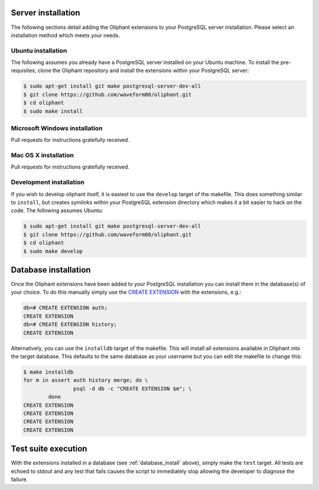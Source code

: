 .. _server_install:

===================
Server installation
===================

The following sections detail adding the Oliphant extensions to your PostgreSQL
server installation. Please select an installation method which meets your
needs.


.. _install_ubuntu:

Ubuntu installation
===================

The following assumes you already have a PostgreSQL server installed on your
Ubuntu machine. To install the pre-requisites, clone the Oliphant repository
and install the extensions within your PostgreSQL server:

.. code-block:: console

    $ sudo apt-get install git make postgresql-server-dev-all
    $ git clone https://github.com/waveform80/oliphant.git
    $ cd oliphant
    $ sudo make install


.. _install_windows:

Microsoft Windows installation
==============================

Pull requests for instructions gratefully received.


.. _install_mac_os:

Mac OS X installation
=====================

Pull requests for instructions gratefully received.


.. _install_development:

Development installation
========================

If you wish to develop oliphant itself, it is easiest to use the ``develop``
target of the makefile. This does something similar to ``install``, but creates
symlinks within your PostgreSQL extension directory which makes it a bit easier
to hack on the code. The following assumes Ubuntu:

.. code-block:: console

    $ sudo apt-get install git make postgresql-server-dev-all
    $ git clone https://github.com/waveform80/oliphant.git
    $ cd oliphant
    $ sudo make develop


.. _database_install:

=====================
Database installation
=====================

Once the Oliphant extensions have been added to your PostgreSQL installation
you can install them in the database(s) of your choice. To do this manually
simply use the `CREATE EXTENSION`_ with the extensions, e.g.:

.. code-block:: psql

    db=# CREATE EXTENSION auth;
    CREATE EXTENSION
    db=# CREATE EXTENSION history;
    CREATE EXTENSION

Alternatively, you can use the ``installdb`` target of the makefile. This will
install all extensions available in Oliphant into the target database. This
defaults to the same database as your username but you can edit the makefile
to change this:

.. code-block:: console

    $ make installdb
    for m in assert auth history merge; do \
                    psql -d db -c "CREATE EXTENSION $m"; \
            done
    CREATE EXTENSION
    CREATE EXTENSION
    CREATE EXTENSION
    CREATE EXTENSION

.. _CREATE EXTENSION: http://www.postgresql.org/docs/9.1/static/sql-createextension.html


.. _test_suite:

====================
Test suite execution
====================

With the extensions installed in a database (see :ref:`database_install`
above), simply make the ``test`` target. All tests are echoed to stdout and any
test that fails causes the script to immediately stop allowing the developer to
diagnose the failure.

